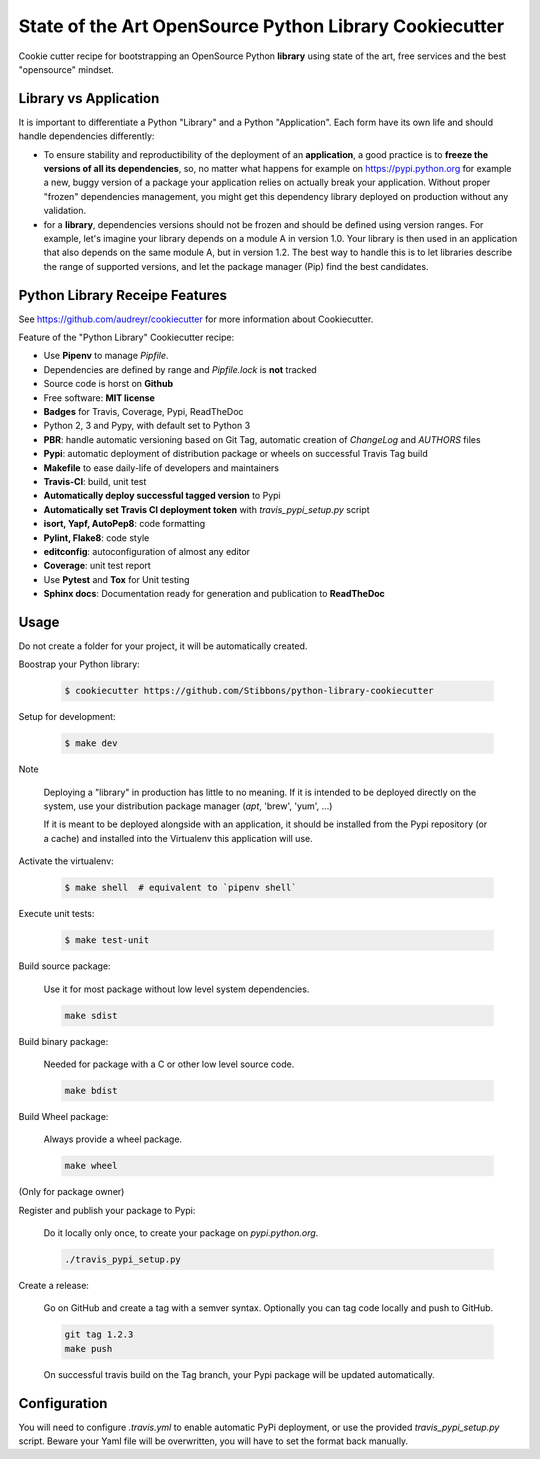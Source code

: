 State of the Art OpenSource Python Library Cookiecutter
=======================================================

.. image:: https://travis-ci.org/Stibbons/python-library-cookiecutter.svg?branch=master
    :target: https://travis-ci.org/Stibbons/python-library-cookiecutter

Cookie cutter recipe for bootstrapping an OpenSource Python **library** using state of the art,
free services and the best "opensource" mindset.

Library vs Application
----------------------

It is important to differentiate a Python "Library" and a Python "Application". Each form have its
own life and should handle dependencies differently:

- To ensure stability and reproductibility of the deployment of an **application**, a good practice
  is to **freeze the versions of all its dependencies**, so, no matter what happens for example on
  https://pypi.python.org for example a new, buggy version of a package your application relies on
  actually break your application. Without proper "frozen" dependencies management, you might get
  this dependency library deployed on production without any validation.

- for a **library**, dependencies versions should not be frozen and should be defined using version
  ranges.
  For example, let's imagine your library depends on a module A in version 1.0. Your library is
  then used in an application that also depends on the same module A, but in version 1.2. The best
  way to handle this is to let libraries describe the range of supported versions, and let the
  package manager (Pip) find the best candidates.


Python Library Receipe Features
------------------------------

See https://github.com/audreyr/cookiecutter for more information about Cookiecutter.

Feature of the "Python Library" Cookiecutter recipe:

- Use **Pipenv** to manage `Pipfile`.
- Dependencies are defined by range and `Pipfile.lock` is **not** tracked
- Source code is horst on **Github**
- Free software: **MIT license**
- **Badges** for Travis, Coverage, Pypi, ReadTheDoc
- Python 2, 3 and Pypy, with default set to Python 3
- **PBR**: handle automatic versioning based on Git Tag, automatic creation of `ChangeLog` and
  `AUTHORS` files
- **Pypi**: automatic deployment of distribution package or wheels on successful Travis Tag build
- **Makefile** to ease daily-life of developers and maintainers
- **Travis-CI**: build, unit test
- **Automatically deploy successful tagged version** to Pypi
- **Automatically set Travis CI deployment token** with `travis_pypi_setup.py` script
- **isort, Yapf, AutoPep8**: code formatting
- **Pylint, Flake8**: code style
- **editconfig**: autoconfiguration of almost any editor
- **Coverage**: unit test report
- Use **Pytest** and **Tox** for Unit testing
- **Sphinx docs**: Documentation ready for generation and publication to **ReadTheDoc**

Usage
-----

Do not create a folder for your project, it will be automatically created.

Boostrap your Python library:

    .. code-block:: bash

        $ cookiecutter https://github.com/Stibbons/python-library-cookiecutter

Setup for development:

    .. code-block:: bash

        $ make dev

Note

    Deploying a "library" in production has little to no meaning. If it is intended to be deployed
    directly on the system, use your distribution package manager (`apt`, 'brew', 'yum', ...)

    If it is meant to be deployed alongside with an application, it should be installed from the
    Pypi repository (or a cache) and installed into the Virtualenv this application will use.

Activate the virtualenv:

    .. code-block:: bash

        $ make shell  # equivalent to `pipenv shell`

Execute unit tests:

    .. code-block:: bash

        $ make test-unit


Build source package:

    Use it for most package without low level system dependencies.

    .. code-block:: bash

        make sdist

Build binary package:

    Needed for package with a C or other low level source code.

    .. code-block:: bash

        make bdist

Build Wheel package:

    Always provide a wheel package.

    .. code-block:: bash

        make wheel

(Only for package owner)

Register and publish your package to Pypi:

    Do it locally only once, to create your package on `pypi.python.org`.

    .. code-block:: bash

        ./travis_pypi_setup.py

Create a release:

    Go on GitHub and create a tag with a semver syntax. Optionally you can tag code locally and push
    to GitHub.

    .. code-block:: bash

        git tag 1.2.3
        make push

    On successful travis build on the Tag branch, your Pypi package will be updated automatically.

Configuration
-------------

You will need to configure `.travis.yml` to enable automatic PyPi deployment, or use the provided
`travis_pypi_setup.py` script. Beware your Yaml file will be overwritten, you will have to set the
format back manually.
